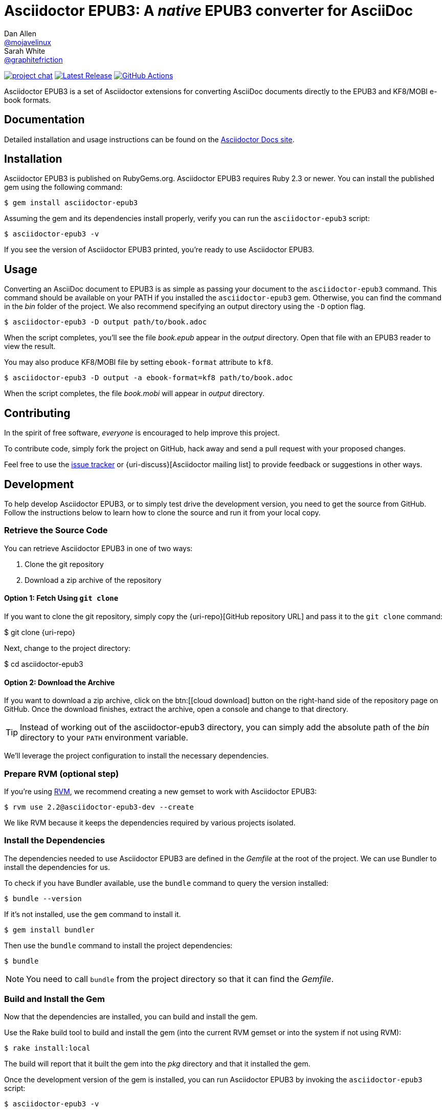 = {project-name}: A _native_ EPUB3 converter for AsciiDoc
Dan Allen <https://github.com/mojavelinux[@mojavelinux]>; Sarah White <https://github.com/graphitefriction[@graphitefriction]>
:project-name: Asciidoctor EPUB3
:project-handle: asciidoctor-epub3
:uri-project: https://github.com/asciidoctor/{project-handle}
:uri-gem: https://rubygems.org/gems/asciidoctor-epub3
:uri-ci: {uri-project}/actions?query=branch%3Amaster
:uri-issues: {uri-project}/issues
:uri-rvm: https://rvm.io

image:https://img.shields.io/badge/zulip-join_chat-brightgreen.svg[project chat,link=https://asciidoctor.zulipchat.com/]
image:https://img.shields.io/gem/v/asciidoctor-epub3.svg[Latest Release,link={uri-gem}]
image:{uri-project}/workflows/CI/badge.svg?branch=master[GitHub Actions,link={uri-ci}]

{project-name} is a set of Asciidoctor extensions for converting AsciiDoc documents directly to the EPUB3 and KF8/MOBI e-book formats.

== Documentation

Detailed installation and usage instructions can be found on the https://docs.asciidoctor.org/asciidoctor-epub3/latest/[Asciidoctor Docs site].

== Installation

{project-name} is published on RubyGems.org.
{project-name} requires Ruby 2.3 or newer.
You can install the published gem using the following command:

[source,shell script]
----
$ gem install asciidoctor-epub3
----

Assuming the gem and its dependencies install properly, verify you can run the `{project-handle}` script:

[source,shell script]
----
$ asciidoctor-epub3 -v
----

If you see the version of {project-name} printed, you're ready to use {project-name}.

== Usage

Converting an AsciiDoc document to EPUB3 is as simple as passing your document to the `{project-handle}` command.
This command should be available on your PATH if you installed the `{project-handle}` gem.
Otherwise, you can find the command in the [path]_bin_ folder of the project.
We also recommend specifying an output directory using the `-D` option flag.

[source,shell script]
----
$ asciidoctor-epub3 -D output path/to/book.adoc
----

When the script completes, you'll see the file [file]_book.epub_ appear in the [path]_output_ directory.
Open that file with an EPUB3 reader to view the result.

You may also produce KF8/MOBI file by setting `ebook-format` attribute to `kf8`.

[source,shell script]
----
$ asciidoctor-epub3 -D output -a ebook-format=kf8 path/to/book.adoc
----

When the script completes, the file [file]_book.mobi_ will appear in [path]_output_ directory.

== Contributing

In the spirit of free software, _everyone_ is encouraged to help improve this project.

To contribute code, simply fork the project on GitHub, hack away and send a pull request with your proposed changes.

Feel free to use the {uri-issues}[issue tracker] or {uri-discuss}[Asciidoctor mailing list] to provide feedback or suggestions in other ways.

== Development

To help develop {project-name}, or to simply test drive the development version, you need to get the source from GitHub.
Follow the instructions below to learn how to clone the source and run it from your local copy.

=== Retrieve the Source Code

You can retrieve {project-name} in one of two ways:

. Clone the git repository
. Download a zip archive of the repository

==== Option 1: Fetch Using `git clone`

If you want to clone the git repository, simply copy the {uri-repo}[GitHub repository URL] and pass it to the `git clone` command:

[subs=attributes+]
$ git clone {uri-repo}

Next, change to the project directory:

[subs=attributes+]
$ cd {project-handle}

==== Option 2: Download the Archive

If you want to download a zip archive, click on the btn:[icon:cloud-download[\] Download Zip] button on the right-hand side of the repository page on GitHub.
Once the download finishes, extract the archive, open a console and change to that directory.

TIP: Instead of working out of the {project-handle} directory, you can simply add the absolute path of the [path]_bin_ directory to your `PATH` environment variable.

We'll leverage the project configuration to install the necessary dependencies.

=== Prepare RVM (optional step)

If you're using {uri-rvm}[RVM], we recommend creating a new gemset to work with {project-name}:

 $ rvm use 2.2@asciidoctor-epub3-dev --create

We like RVM because it keeps the dependencies required by various projects isolated.

=== Install the Dependencies

The dependencies needed to use {project-name} are defined in the [file]_Gemfile_ at the root of the project.
We can use Bundler to install the dependencies for us.

To check if you have Bundler available, use the `bundle` command to query the version installed:

 $ bundle --version

If it's not installed, use the `gem` command to install it.

 $ gem install bundler

Then use the `bundle` command to install the project dependencies:

 $ bundle

NOTE: You need to call `bundle` from the project directory so that it can find the [file]_Gemfile_.

=== Build and Install the Gem

Now that the dependencies are installed, you can build and install the gem.

Use the Rake build tool to build and install the gem (into the current RVM gemset or into the system if not using RVM):

 $ rake install:local

The build will report that it built the gem into the [path]_pkg_ directory and that it installed the gem.

Once the development version of the gem is installed, you can run {project-name} by invoking the `asciidoctor-epub3` script:

 $ asciidoctor-epub3 -v

If you see the version of {project-name} printed to your console, you're ready to use {project-name}!

=== Shortcut: Run the Launch Script Directly

Assuming all the required gems install properly, you can run the `asciidoctor-epub3` script directly out of the project folder using either:

 $ bin/asciidoctor-epub3 -v

or

 $ bundle exec bin/asciidoctor-epub3 -v

You're now ready to test drive the development version of {project-name}!

Jump back to <<Getting Started>> to learn how to create an AsciiDoc document and convert it to EPUB3.

=== Fonts

{project-name} embeds a set of fonts and font icons.
The theme's fonts are located in the [path]_data/fonts_ directory.

The M+ Outline fonts are used for titles, headings, literal (monospace) text, and annotation numbers.
The body text uses Noto Serif.
Admonition icons and the end-of-chapter mark are from the Font Awesome icon font.
Refer to the link:NOTICE.adoc[] file for further information about the fonts.

// TODO document command to generate the M+ 1p latin fonts

== Planned Features and Work In Progress

See link:WORKLOG.adoc[].

== Authors

{project-name} was written by https://github.com/mojavelinux[Dan Allen] and https://github.com/graphitefriction[Sarah White] of OpenDevise on behalf of the Asciidoctor Project.

== Copyright

Copyright (C) 2014-2021 OpenDevise Inc. and the Asciidoctor Project.
Free use of this software is granted under the terms of the MIT License.

For the full text of the license, see the link:LICENSE[] file.
Refer to the link:NOTICE.adoc[] file for information about third-party Open Source software in use.
